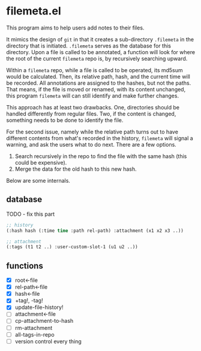 * filemeta.el

This program aims to help users add notes to their files.

It mimics the design of =git= in that it creates a sub-directory
=.filemeta= in the directory that is initiated. =.filemeta= serves as
the database for this directory. Upon a file is called to be
annotated, a function will look for where the root of the current
=filemeta= repo is, by recursively searching upward.

Within a =filemeta= repo, while a file is called to be operated,
its md5sum would be calculated. Then, its relative path, hash,
and the current time will be recorded. All annotations are
assigned to the hashes, but not the paths. That means, if the
file is moved or renamed, with its content unchanged, this
program =filemeta= will can still identify and make further
changes.

This approach has at least two drawbacks. One, directories should
be handled differently from regular files. Two, if the content is
changed, something needs to be done to identify the file.

For the second issue, namely while the relative path turns out to
have different contents from what's recorded in the history,
=filemeta= will signal a warning, and ask the users what to do
next. There are a few options.

1. Search recursively in the repo to find the file with the same
   hash (this could be expensive).
2. Merge the data for the old hash to this new hash.

Below are some internals.

** database

TODO - fix this part

#+begin_src lisp
;; history
(:hash hash (:time time :path rel-path) :attachment (x1 x2 x3 ..))

;; attachment
(:tags (t1 t2 ..) :user-custom-slot-1 (u1 u2 ..))
#+end_src

** functions

+ [X] root<-file
+ [X] rel-path<-file
+ [X] hash<-file
+ [X] +tag!, -tag!
+ [X] update-file-history!
+ [ ] attachment<-file
+ [ ] cp-attachment-to-hash
+ [ ] rm-attachment
+ [ ] all-tags-in-repo
+ [ ] version control every thing

